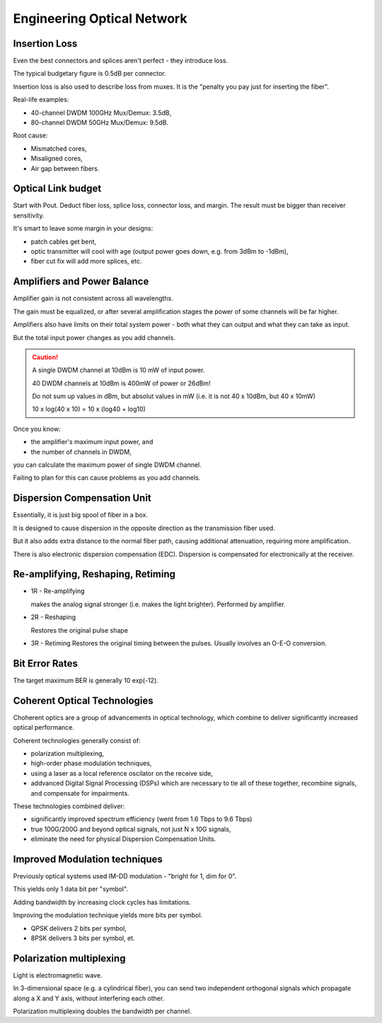 Engineering Optical Network
++++++++++++++++++++++++++++++++

Insertion Loss
=================================

Even the best connectors and splices aren't perfect - they introduce loss.

The typical budgetary figure is 0.5dB per connector.

Insertion loss is also used to describe loss from muxes. It is the "penalty you pay just for inserting the fiber".

Real-life examples:

- 40-channel DWDM 100GHz Mux/Demux: 3.5dB,
- 80-channel DWDM 50GHz Mux/Demux: 9.5dB.

Root cause:

- Mismatched cores,
- Misaligned cores,
- Air gap between fibers.

Optical Link budget
========================

Start with Pout. Deduct fiber loss, splice loss, connector loss, and margin. The result must be bigger than receiver sensitivity.

It's smart to leave some margin in your designs:

- patch cables get bent,
- optic transmitter will cool with age (output power goes down, e.g. from 3dBm to -1dBm),
- fiber cut fix will add more splices, etc.

Amplifiers and Power Balance
===============================

Amplifier gain is not consistent across all wavelengths.

The gain must be equalized, or after several amplification stages the power of some channels will be far higher.

Amplifiers also have limits on their total system power - both what they can output and what they can take as input.

But the total input power changes as you add channels.

.. caution::
   A single DWDM channel at 10dBm is 10 mW of input power.
   
   40 DWDM channels at 10dBm is 400mW of power or 26dBm!

   Do not sum up values in dBm, but absolut values in mW (i.e. it is not 40 x 10dBm, but 40 x 10mW)

   10 x log(40 x 10) = 10 x (log40 + log10)

Once you know:

- the amplifier's maximum input power, and
- the number of channels in DWDM,

you can calculate the maximum power of single DWDM channel.

Failing to plan for this can cause problems as you add channels.

Dispersion Compensation Unit
=================================

Essentially, it is just big spool of fiber in a box.

It is designed to cause dispersion in the opposite direction as the transmission fiber used.

But it also adds extra distance to the normal fiber path, causing additional attenuation, requiring more amplification.

There is also electronic dispersion compensation (EDC). Dispersion is compensated for electronically at the receiver.

Re-amplifying, Reshaping, Retiming
========================================

- 1R - Re-amplifying
  
  makes the analog signal stronger (i.e. makes the light brighter). Performed by amplifier.
- 2R - Reshaping
  
  Restores the original pulse shape
- 3R - Retiming
  Restores the original timing between the pulses. Usually involves an O-E-O conversion.


Bit Error Rates
==================

The target maximum BER is generally 10 exp(-12).

Coherent Optical Technologies
===============================

Choherent optics are a group of advancements in optical technology, which combine to deliver significantly increased optical performance.

Coherent technologies generally consist of:

- polarization multiplexing,
- high-order phase modulation techniques,
- using a laser as a local reference oscilator on the receive side,
- addvanced Digital Signal Processing (DSPs) which are necessary to tie all of these together, recombine signals, and compensate for impairments.

These technologies combined deliver:

- significantly improved spectrum efficiency (went from 1.6 Tbps to 9.6 Tbps)
- true 100G/200G and beyond optical signals, not just N x 10G signals,
- eliminate the need for physical Dispersion Compensation Units.

Improved Modulation techniques
===================================

Previously optical systems used IM-DD modulation - "bright for 1, dim for 0".

This yields only 1 data bit per "symbol".

Adding bandwidth by increasing clock cycles has limitations.

Improving the modulation technique yields more bits per symbol.

- QPSK delivers 2 bits per symbol,
- 8PSK delivers 3 bits per symbol, et.

Polarization multiplexing
=============================

Light is electromagnetic wave.

In 3-dimensional space (e.g. a cylindrical fiber), you can send two independent orthogonal signals which propagate along a X and Y axis, without interfering each other.

Polarization multiplexing doubles the bandwidth per channel.